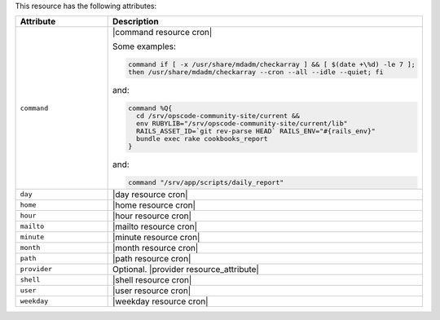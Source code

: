 .. The contents of this file are included in multiple topics.
.. This file should not be changed in a way that hinders its ability to appear in multiple documentation sets.

This resource has the following attributes:

.. list-table::
   :widths: 150 450
   :header-rows: 1

   * - Attribute
     - Description
   * - ``command``
     - |command resource cron|

       Some examples:

       .. code-block:: ruby

          command if [ -x /usr/share/mdadm/checkarray ] && [ $(date +\%d) -le 7 ];
          then /usr/share/mdadm/checkarray --cron --all --idle --quiet; fi

       and:

       .. code-block:: ruby

          command %Q{
            cd /srv/opscode-community-site/current &&
            env RUBYLIB="/srv/opscode-community-site/current/lib"
            RAILS_ASSET_ID=`git rev-parse HEAD` RAILS_ENV="#{rails_env}"
            bundle exec rake cookbooks_report
          }

       and:

       .. code-block:: ruby

          command "/srv/app/scripts/daily_report"
   * - ``day``
     - |day resource cron|
   * - ``home``
     - |home resource cron|
   * - ``hour``
     - |hour resource cron|
   * - ``mailto``
     - |mailto resource cron|
   * - ``minute``
     - |minute resource cron|
   * - ``month``
     - |month resource cron|
   * - ``path``
     - |path resource cron|
   * - ``provider``
     - Optional. |provider resource_attribute|
   * - ``shell``
     - |shell resource cron|
   * - ``user``
     - |user resource cron|
   * - ``weekday``
     - |weekday resource cron|

